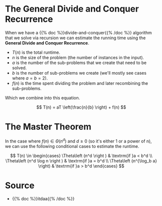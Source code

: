 #+BEGIN_COMMENT
.. title: The Master Theorem
.. slug: the-master-theorem
.. date: 2022-01-26 14:12:02 UTC-08:00
.. tags: algorithms,recursion
.. category: Algorithms
.. link: 
.. description: The Master Theorem for estimating recursion Runtime.
.. type: text
.. has_math: True
#+END_COMMENT

* The General Divide and Conquer Recurrence
When we have a {{% doc %}}divide-and-conquer{{% /doc %}} algorithm that we solve via recursion we can estimate the running time using the *General Divide and Conquer Recurrence*.

- \(T(n)\) is the total runtime.
- \(n\) is the size of the problem (the number of instances in the input).
- \(a\) is the number of the sub-problems that we create that need to be solved.
- \(b\) is the number of sub-problems we create (we'll mostly see cases where \(a=b=2\)).
- \(f(n)\) is the time spent dividing the problem and later recombining the sub-problems.

Which we combine into this equation.

\[
T(n) = aT \left(\frac{n}{b} \right) + f(n)
\]

* The Master Theorem
In the case where \(f(n) \in \Theta \left (n^d \right)\) and \(d ≥ 0\) (so it's either 1 or a power of n), we can use the following conditional cases to estimate the runtime.

\[
T(n) \in \begin{cases}
\Theta\left (n^d \right ) & \textrm{if }a < b^d \\
\Theta\left (n^d \log n \right ) & \textrm{if }a = b^d \\
\Theta\left (n^{\log_b a} \right) & \textrm{if }a > b^d
\end{cases}
\]

* Source
 - {{% doc %}}itdaa{{% /doc %}}
